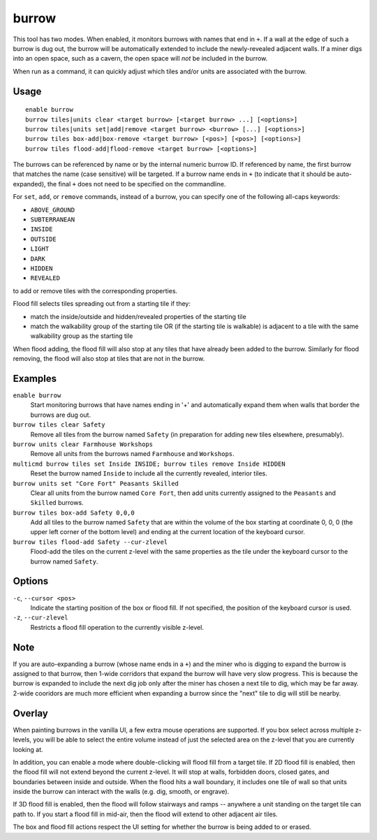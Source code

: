 burrow
======

.. dfhack-tool::
    :summary: Quickly adjust burrow tiles and units.
    :tags: fort auto design productivity units

This tool has two modes. When enabled, it monitors burrows with names that end
in ``+``. If a wall at the edge of such a burrow is dug out, the burrow will be
automatically extended to include the newly-revealed adjacent walls. If a miner
digs into an open space, such as a cavern, the open space will *not* be
included in the burrow.

When run as a command, it can quickly adjust which tiles and/or units are
associated with the burrow.

Usage
-----

::

    enable burrow
    burrow tiles|units clear <target burrow> [<target burrow> ...] [<options>]
    burrow tiles|units set|add|remove <target burrow> <burrow> [...] [<options>]
    burrow tiles box-add|box-remove <target burrow> [<pos>] [<pos>] [<options>]
    burrow tiles flood-add|flood-remove <target burrow> [<options>]

The burrows can be referenced by name or by the internal numeric burrow ID. If
referenced by name, the first burrow that matches the name (case sensitive)
will be targeted. If a burrow name ends in ``+`` (to indicate that it should be
auto-expanded), the final ``+`` does not need to be specified on the
commandline.

For ``set``, ``add``, or ``remove`` commands, instead of a burrow, you can
specify one of the following all-caps keywords:

- ``ABOVE_GROUND``
- ``SUBTERRANEAN``
- ``INSIDE``
- ``OUTSIDE``
- ``LIGHT``
- ``DARK``
- ``HIDDEN``
- ``REVEALED``

to add or remove tiles with the corresponding properties.

Flood fill selects tiles spreading out from a starting tile if they:

- match the inside/outside and hidden/revealed properties of the starting tile
- match the walkability group of the starting tile OR (if the starting tile is
  walkable) is adjacent to a tile with the same walkability group as the
  starting tile

When flood adding, the flood fill will also stop at any tiles that have already
been added to the burrow. Similarly for flood removing, the flood will also
stop at tiles that are not in the burrow.

Examples
--------

``enable burrow``
    Start monitoring burrows that have names ending in '+' and automatically
    expand them when walls that border the burrows are dug out.
``burrow tiles clear Safety``
    Remove all tiles from the burrow named ``Safety`` (in preparation for
    adding new tiles elsewhere, presumably).
``burrow units clear Farmhouse Workshops``
    Remove all units from the burrows named ``Farmhouse`` and ``Workshops``.
``multicmd burrow tiles set Inside INSIDE; burrow tiles remove Inside HIDDEN``
    Reset the burrow named ``Inside`` to include all the currently revealed,
    interior tiles.
``burrow units set "Core Fort" Peasants Skilled``
    Clear all units from the burrow named ``Core Fort``, then add units
    currently assigned to the ``Peasants`` and ``Skilled`` burrows.
``burrow tiles box-add Safety 0,0,0``
    Add all tiles to the burrow named ``Safety`` that are within the volume of
    the box starting at coordinate 0, 0, 0 (the upper left corner of the bottom
    level) and ending at the current location of the keyboard cursor.
``burrow tiles flood-add Safety --cur-zlevel``
    Flood-add the tiles on the current z-level with the same properties as the
    tile under the keyboard cursor to the burrow named ``Safety``.

Options
-------

``-c``, ``--cursor <pos>``
    Indicate the starting position of the box or flood fill. If not specified,
    the position of the keyboard cursor is used.
``-z``, ``--cur-zlevel``
    Restricts a flood fill operation to the currently visible z-level.

Note
----

If you are auto-expanding a burrow (whose name ends in a ``+``) and the miner
who is digging to expand the burrow is assigned to that burrow, then 1-wide
corridors that expand the burrow will have very slow progress. This is because
the burrow is expanded to include the next dig job only after the miner has
chosen a next tile to dig, which may be far away. 2-wide cooridors are much
more efficient when expanding a burrow since the "next" tile to dig will still
be nearby.

Overlay
-------

When painting burrows in the vanilla UI, a few extra mouse operations are
supported. If you box select across multiple z-levels, you will be able to
select the entire volume instead of just the selected area on the z-level that
you are currently looking at.

In addition, you can enable a mode where double-clicking will flood fill from a
target tile. If 2D flood fill is enabled, then the flood fill will not extend
beyond the current z-level. It will stop at walls, forbidden doors, closed
gates, and boundaries between inside and outside. When the flood hits a wall
boundary, it includes one tile of wall so that units inside the burrow can
interact with the walls (e.g. dig, smooth, or engrave).

If 3D flood fill is enabled, then the flood will follow stairways and ramps --
anywhere a unit standing on the target tile can path to. If you start a flood
fill in mid-air, then the flood will extend to other adjacent air tiles.

The box and flood fill actions respect the UI setting for whether the burrow is
being added to or erased.
